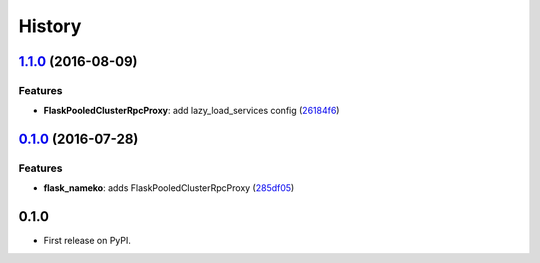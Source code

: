 =======
History
=======

`1.1.0 <https://github.com/clef/flask-nameko/compare/v1.0.1...v1.1.0>`__ (2016-08-09)
-------------------------------------------------------------------------------------

Features
~~~~~~~~

-  **FlaskPooledClusterRpcProxy**: add lazy\_load\_services config
   (`26184f6 <https://github.com/clef/flask-nameko/commit/26184f6>`__)

`0.1.0 <https://github.com/clef/flask-nameko/compare/89698bba0ece0781f931b006009d3b3468e7883a...v0.1.0>`__ (2016-07-28)
-----------------------------------------------------------------------------------------------------------------------

Features
~~~~~~~~

-  **flask\_nameko**: adds FlaskPooledClusterRpcProxy
   (`285df05 <https://github.com/clef/flask-nameko/commit/285df05>`__)

0.1.0
------------------

* First release on PyPI.
